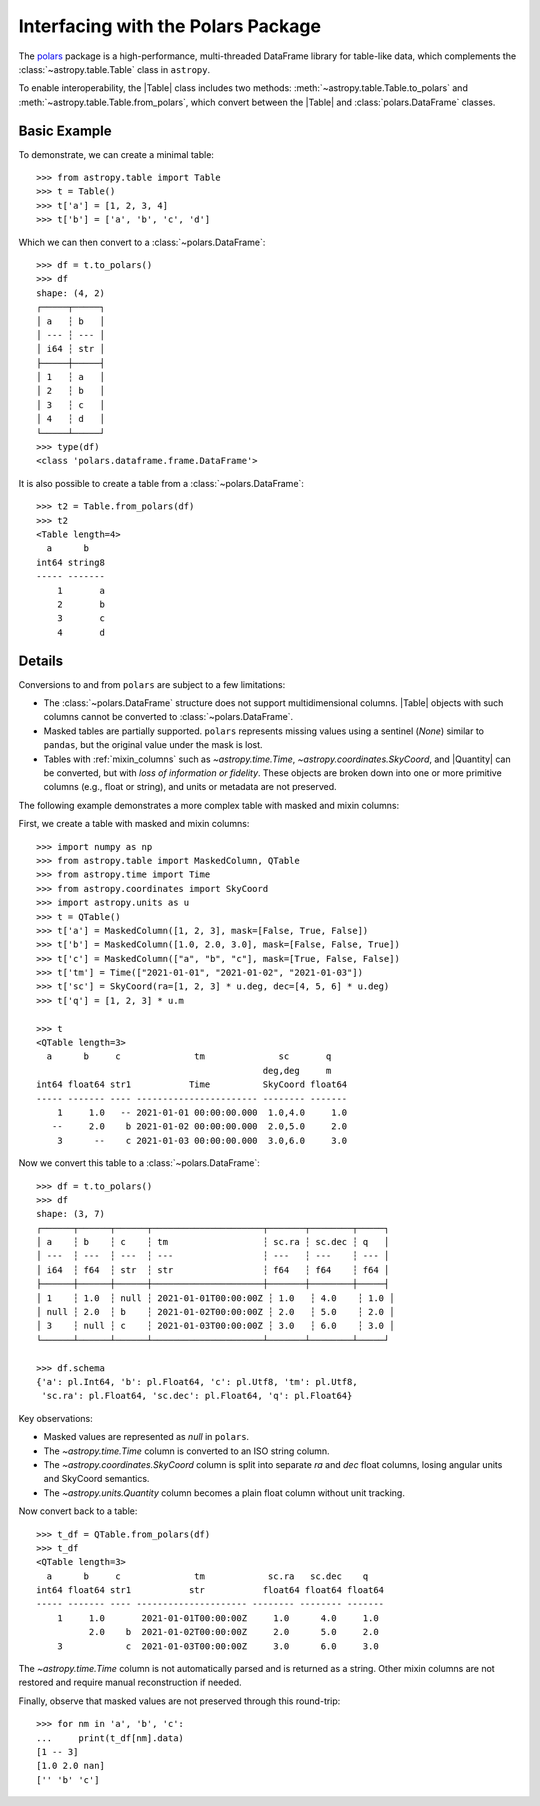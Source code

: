 .. doctest-skip-all

.. _polars:

Interfacing with the Polars Package
***********************************

The `polars <https://pola.rs/>`__ package is a high-performance, multi-threaded
DataFrame library for table-like data, which complements the
:class:`~astropy.table.Table` class in ``astropy``.

To enable interoperability, the |Table| class includes two methods:
:meth:`~astropy.table.Table.to_polars` and :meth:`~astropy.table.Table.from_polars`,
which convert between the |Table| and :class:`polars.DataFrame` classes.

Basic Example
-------------

.. EXAMPLE START: Interfacing Tables with the Polars Package

To demonstrate, we can create a minimal table::

    >>> from astropy.table import Table
    >>> t = Table()
    >>> t['a'] = [1, 2, 3, 4]
    >>> t['b'] = ['a', 'b', 'c', 'd']

Which we can then convert to a :class:`~polars.DataFrame`::

    >>> df = t.to_polars()
    >>> df
    shape: (4, 2)
    ┌─────┬─────┐
    │ a   ┆ b   │
    │ --- ┆ --- │
    │ i64 ┆ str │
    ├─────┼─────┤
    │ 1   ┆ a   │
    │ 2   ┆ b   │
    │ 3   ┆ c   │
    │ 4   ┆ d   │
    └─────┴─────┘
    >>> type(df)
    <class 'polars.dataframe.frame.DataFrame'>

It is also possible to create a table from a :class:`~polars.DataFrame`::

    >>> t2 = Table.from_polars(df)
    >>> t2
    <Table length=4>
      a      b
    int64 string8
    ----- -------
        1       a
        2       b
        3       c
        4       d

.. EXAMPLE END

Details
-------

Conversions to and from ``polars`` are subject to a few limitations:

* The :class:`~polars.DataFrame` structure does not support multidimensional
  columns. |Table| objects with such columns cannot be converted to
  :class:`~polars.DataFrame`.

* Masked tables are partially supported. ``polars`` represents missing values
  using a sentinel (`None`) similar to ``pandas``, but the original value
  under the mask is lost.

* Tables with :ref:`mixin_columns` such as `~astropy.time.Time`,
  `~astropy.coordinates.SkyCoord`, and |Quantity| can be converted, but with
  *loss of information or fidelity*. These objects are broken down into one or
  more primitive columns (e.g., float or string), and units or metadata are not
  preserved.

The following example demonstrates a more complex table with masked and mixin columns:

.. EXAMPLE START: Interfacing Tables with the Polars Package (Complex Example)

First, we create a table with masked and mixin columns::

    >>> import numpy as np
    >>> from astropy.table import MaskedColumn, QTable
    >>> from astropy.time import Time
    >>> from astropy.coordinates import SkyCoord
    >>> import astropy.units as u
    >>> t = QTable()
    >>> t['a'] = MaskedColumn([1, 2, 3], mask=[False, True, False])
    >>> t['b'] = MaskedColumn([1.0, 2.0, 3.0], mask=[False, False, True])
    >>> t['c'] = MaskedColumn(["a", "b", "c"], mask=[True, False, False])
    >>> t['tm'] = Time(["2021-01-01", "2021-01-02", "2021-01-03"])
    >>> t['sc'] = SkyCoord(ra=[1, 2, 3] * u.deg, dec=[4, 5, 6] * u.deg)
    >>> t['q'] = [1, 2, 3] * u.m

    >>> t
    <QTable length=3>
      a      b     c              tm              sc       q
                                               deg,deg     m
    int64 float64 str1           Time          SkyCoord float64
    ----- ------- ---- ----------------------- -------- -------
        1     1.0   -- 2021-01-01 00:00:00.000  1.0,4.0     1.0
       --     2.0    b 2021-01-02 00:00:00.000  2.0,5.0     2.0
        3      --    c 2021-01-03 00:00:00.000  3.0,6.0     3.0

Now we convert this table to a :class:`~polars.DataFrame`::

    >>> df = t.to_polars()
    >>> df
    shape: (3, 7)
    ┌──────┬──────┬──────┬─────────────────────┬───────┬────────┬─────┐
    │ a    ┆ b    ┆ c    ┆ tm                  ┆ sc.ra ┆ sc.dec ┆ q   │
    │ ---  ┆ ---  ┆ ---  ┆ ---                 ┆ ---   ┆ ---    ┆ --- │
    │ i64  ┆ f64  ┆ str  ┆ str                 ┆ f64   ┆ f64    ┆ f64 │
    ├──────┼──────┼──────┼─────────────────────┼───────┼────────┼─────┤
    │ 1    ┆ 1.0  ┆ null ┆ 2021-01-01T00:00:00Z ┆ 1.0   ┆ 4.0    ┆ 1.0 │
    │ null ┆ 2.0  ┆ b    ┆ 2021-01-02T00:00:00Z ┆ 2.0   ┆ 5.0    ┆ 2.0 │
    │ 3    ┆ null ┆ c    ┆ 2021-01-03T00:00:00Z ┆ 3.0   ┆ 6.0    ┆ 3.0 │
    └──────┴──────┴──────┴─────────────────────┴───────┴────────┴─────┘

    >>> df.schema
    {'a': pl.Int64, 'b': pl.Float64, 'c': pl.Utf8, 'tm': pl.Utf8,
     'sc.ra': pl.Float64, 'sc.dec': pl.Float64, 'q': pl.Float64}

Key observations:

- Masked values are represented as `null` in ``polars``.
- The `~astropy.time.Time` column is converted to an ISO string column.
- The `~astropy.coordinates.SkyCoord` column is split into separate `ra` and `dec` float columns, losing angular units and SkyCoord semantics.
- The `~astropy.units.Quantity` column becomes a plain float column without unit tracking.

Now convert back to a table::

    >>> t_df = QTable.from_polars(df)
    >>> t_df
    <QTable length=3>
      a      b     c              tm            sc.ra   sc.dec    q
    int64 float64 str1           str           float64 float64 float64
    ----- ------- ---- --------------------- -------- -------- -------
        1     1.0       2021-01-01T00:00:00Z     1.0      4.0     1.0
              2.0    b  2021-01-02T00:00:00Z     2.0      5.0     2.0
        3            c  2021-01-03T00:00:00Z     3.0      6.0     3.0

The `~astropy.time.Time` column is not automatically parsed and is returned as a string.
Other mixin columns are not restored and require manual reconstruction if needed.

Finally, observe that masked values are not preserved through this round-trip::

    >>> for nm in 'a', 'b', 'c':
    ...     print(t_df[nm].data)
    [1 -- 3]
    [1.0 2.0 nan]
    ['' 'b' 'c']

.. EXAMPLE END
